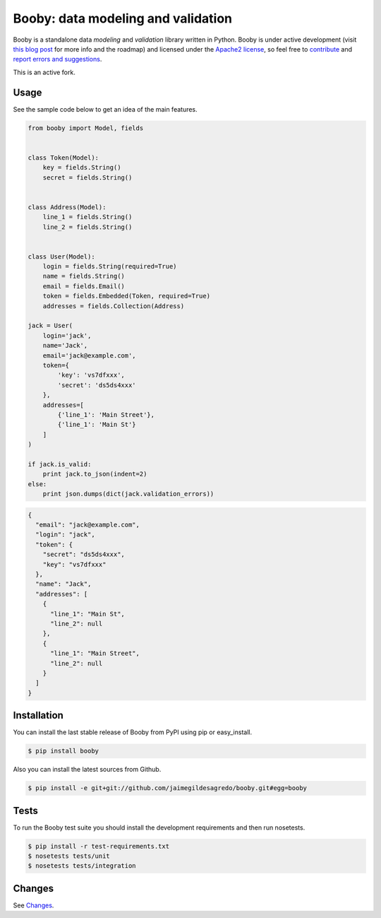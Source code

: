 Booby: data modeling and validation
===================================

.. image:: https://img.shields.io/pypi/v/metabooby.svg
    :target: https://pypi.python.org/pypi/metabooby
    :alt: Latest version

.. image:: https://img.shields.io/badge/Licence-Apache2-brightgreen.svg
    :target: https://www.tldrlegal.com/l/apache2
    :alt: License

.. image:: https://img.shields.io/circleci/build/github/metabolize-forks/booby/master
    :target: https://app.circleci.com/pipelines/github/metabolize-forks/booby
    :alt: Build status

Booby is a standalone data `modeling` and `validation` library written in Python. Booby is under active development (visit `this blog post <http://jaimegildesagredo.github.io/2014/01/04/booby-05-introducing-inspection-api.html>`_ for more info and the roadmap) and licensed under the `Apache2 license <http://www.apache.org/licenses/LICENSE-2.0.html>`_, so feel free to `contribute <https://github.com/jaimegildesagredo/booby/pulls>`_ and `report errors and suggestions <https://github.com/jaimegildesagredo/booby/issues>`_.

This is an active fork.

Usage
-----

See the sample code below to get an idea of the main features.

.. code-block:: python

    from booby import Model, fields


    class Token(Model):
        key = fields.String()
        secret = fields.String()


    class Address(Model):
        line_1 = fields.String()
        line_2 = fields.String()


    class User(Model):
        login = fields.String(required=True)
        name = fields.String()
        email = fields.Email()
        token = fields.Embedded(Token, required=True)
        addresses = fields.Collection(Address)

    jack = User(
        login='jack',
        name='Jack',
        email='jack@example.com',
        token={
            'key': 'vs7dfxxx',
            'secret': 'ds5ds4xxx'
        },
        addresses=[
            {'line_1': 'Main Street'},
            {'line_1': 'Main St'}
        ]
    )

    if jack.is_valid:
        print jack.to_json(indent=2)
    else:
        print json.dumps(dict(jack.validation_errors))

.. code-block:: json

    {
      "email": "jack@example.com",
      "login": "jack",
      "token": {
        "secret": "ds5ds4xxx",
        "key": "vs7dfxxx"
      },
      "name": "Jack",
      "addresses": [
        {
          "line_1": "Main St",
          "line_2": null
        },
        {
          "line_1": "Main Street",
          "line_2": null
        }
      ]
    }

Installation
------------

You can install the last stable release of Booby from PyPI using pip or easy_install.

.. code-block:: bash

    $ pip install booby

Also you can install the latest sources from Github.

.. code-block:: bash

    $ pip install -e git+git://github.com/jaimegildesagredo/booby.git#egg=booby

Tests
-----

To run the Booby test suite you should install the development requirements and then run nosetests.

.. code-block:: bash

    $ pip install -r test-requirements.txt
    $ nosetests tests/unit
    $ nosetests tests/integration

Changes
-------

See `Changes <https://booby.readthedocs.org/en/latest/changes.html>`_.
